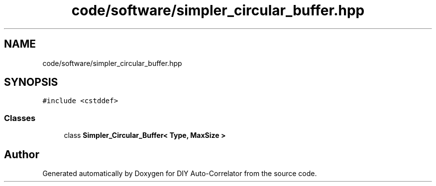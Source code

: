 .TH "code/software/simpler_circular_buffer.hpp" 3 "Fri Sep 3 2021" "Version 1.0" "DIY Auto-Correlator" \" -*- nroff -*-
.ad l
.nh
.SH NAME
code/software/simpler_circular_buffer.hpp
.SH SYNOPSIS
.br
.PP
\fC#include <cstddef>\fP
.br

.SS "Classes"

.in +1c
.ti -1c
.RI "class \fBSimpler_Circular_Buffer< Type, MaxSize >\fP"
.br
.in -1c
.SH "Author"
.PP 
Generated automatically by Doxygen for DIY Auto-Correlator from the source code\&.
